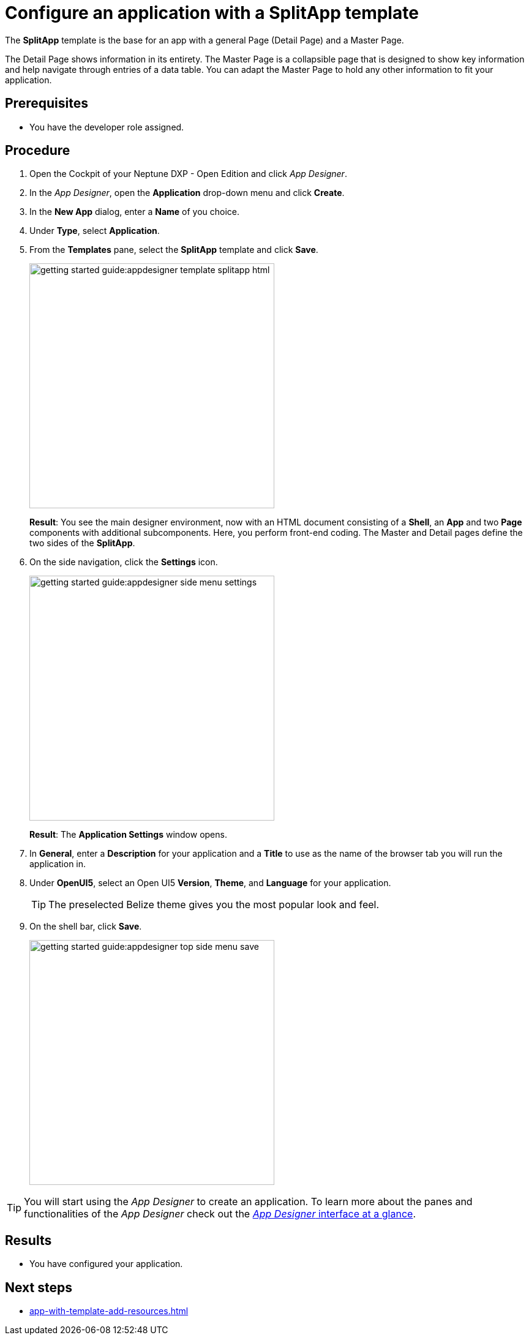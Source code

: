 = Configure an application with a SplitApp template

The *SplitApp* template is the base for an app with a general Page (Detail Page) and a Master Page.

The Detail Page shows information in its entirety.
The Master Page is a collapsible page that is designed to show key information and help navigate through entries of a data table. You can adapt the Master Page to hold any other information to fit your application.

== Prerequisites

* You have the developer role assigned.

== Procedure

. Open the Cockpit of your Neptune DXP - Open Edition and click _App Designer_.
. In the _App Designer_, open the *Application* drop-down menu and click *Create*.
. In the *New App* dialog, enter a *Name* of you choice.
. Under *Type*, select *Application*.
. From the *Templates* pane, select the *SplitApp* template and click *Save*.
+
image::getting-started-guide:appdesigner-template-splitapp-html.png[width=400]
+
*Result*: You see the main designer environment, now with an  HTML document consisting of a *Shell*, an *App* and two *Page* components with additional subcomponents.
Here, you perform front-end coding. The Master and Detail pages define the two sides of the *SplitApp*.
. On the side navigation, click the *Settings* icon.
+
image::getting-started-guide:appdesigner-side-menu-settings.png[width=400]
+
*Result*: The *Application Settings* window opens.
+
. In *General*, enter a *Description* for your application and a *Title* to use as the name of the browser tab you will run the application in.
. Under *OpenUI5*, select an Open UI5 *Version*, *Theme*, and *Language* for your application.
+
TIP: The preselected Belize theme gives you the most popular look and feel.
. On the shell bar, click *Save*.
+
image::getting-started-guide:appdesigner-top-side-menu-save.png[width=400]


TIP: You will start using the _App Designer_ to create an application.
To learn more about the panes and functionalities of the _App Designer_ check out the xref:app-designer-user-interface-at-a-glance.adoc[_App Designer_ interface at a glance].


== Results

* You have configured your application.

== Next steps

* xref:app-with-template-add-resources.adoc[]